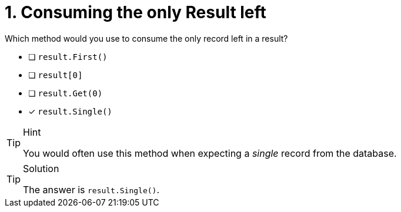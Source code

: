 [.question]
= 1. Consuming the only Result left

Which method would you use to consume the only record left in a result?

* [ ] `result.First()`
* [ ] `result[0]`
* [ ] `result.Get(0)`
* [*] `result.Single()`

[TIP,role=hint]
.Hint
====
You would often use this method when expecting a _single_ record from the database.
====

[TIP,role=solution]
.Solution
====
The answer is `result.Single()`.
====
